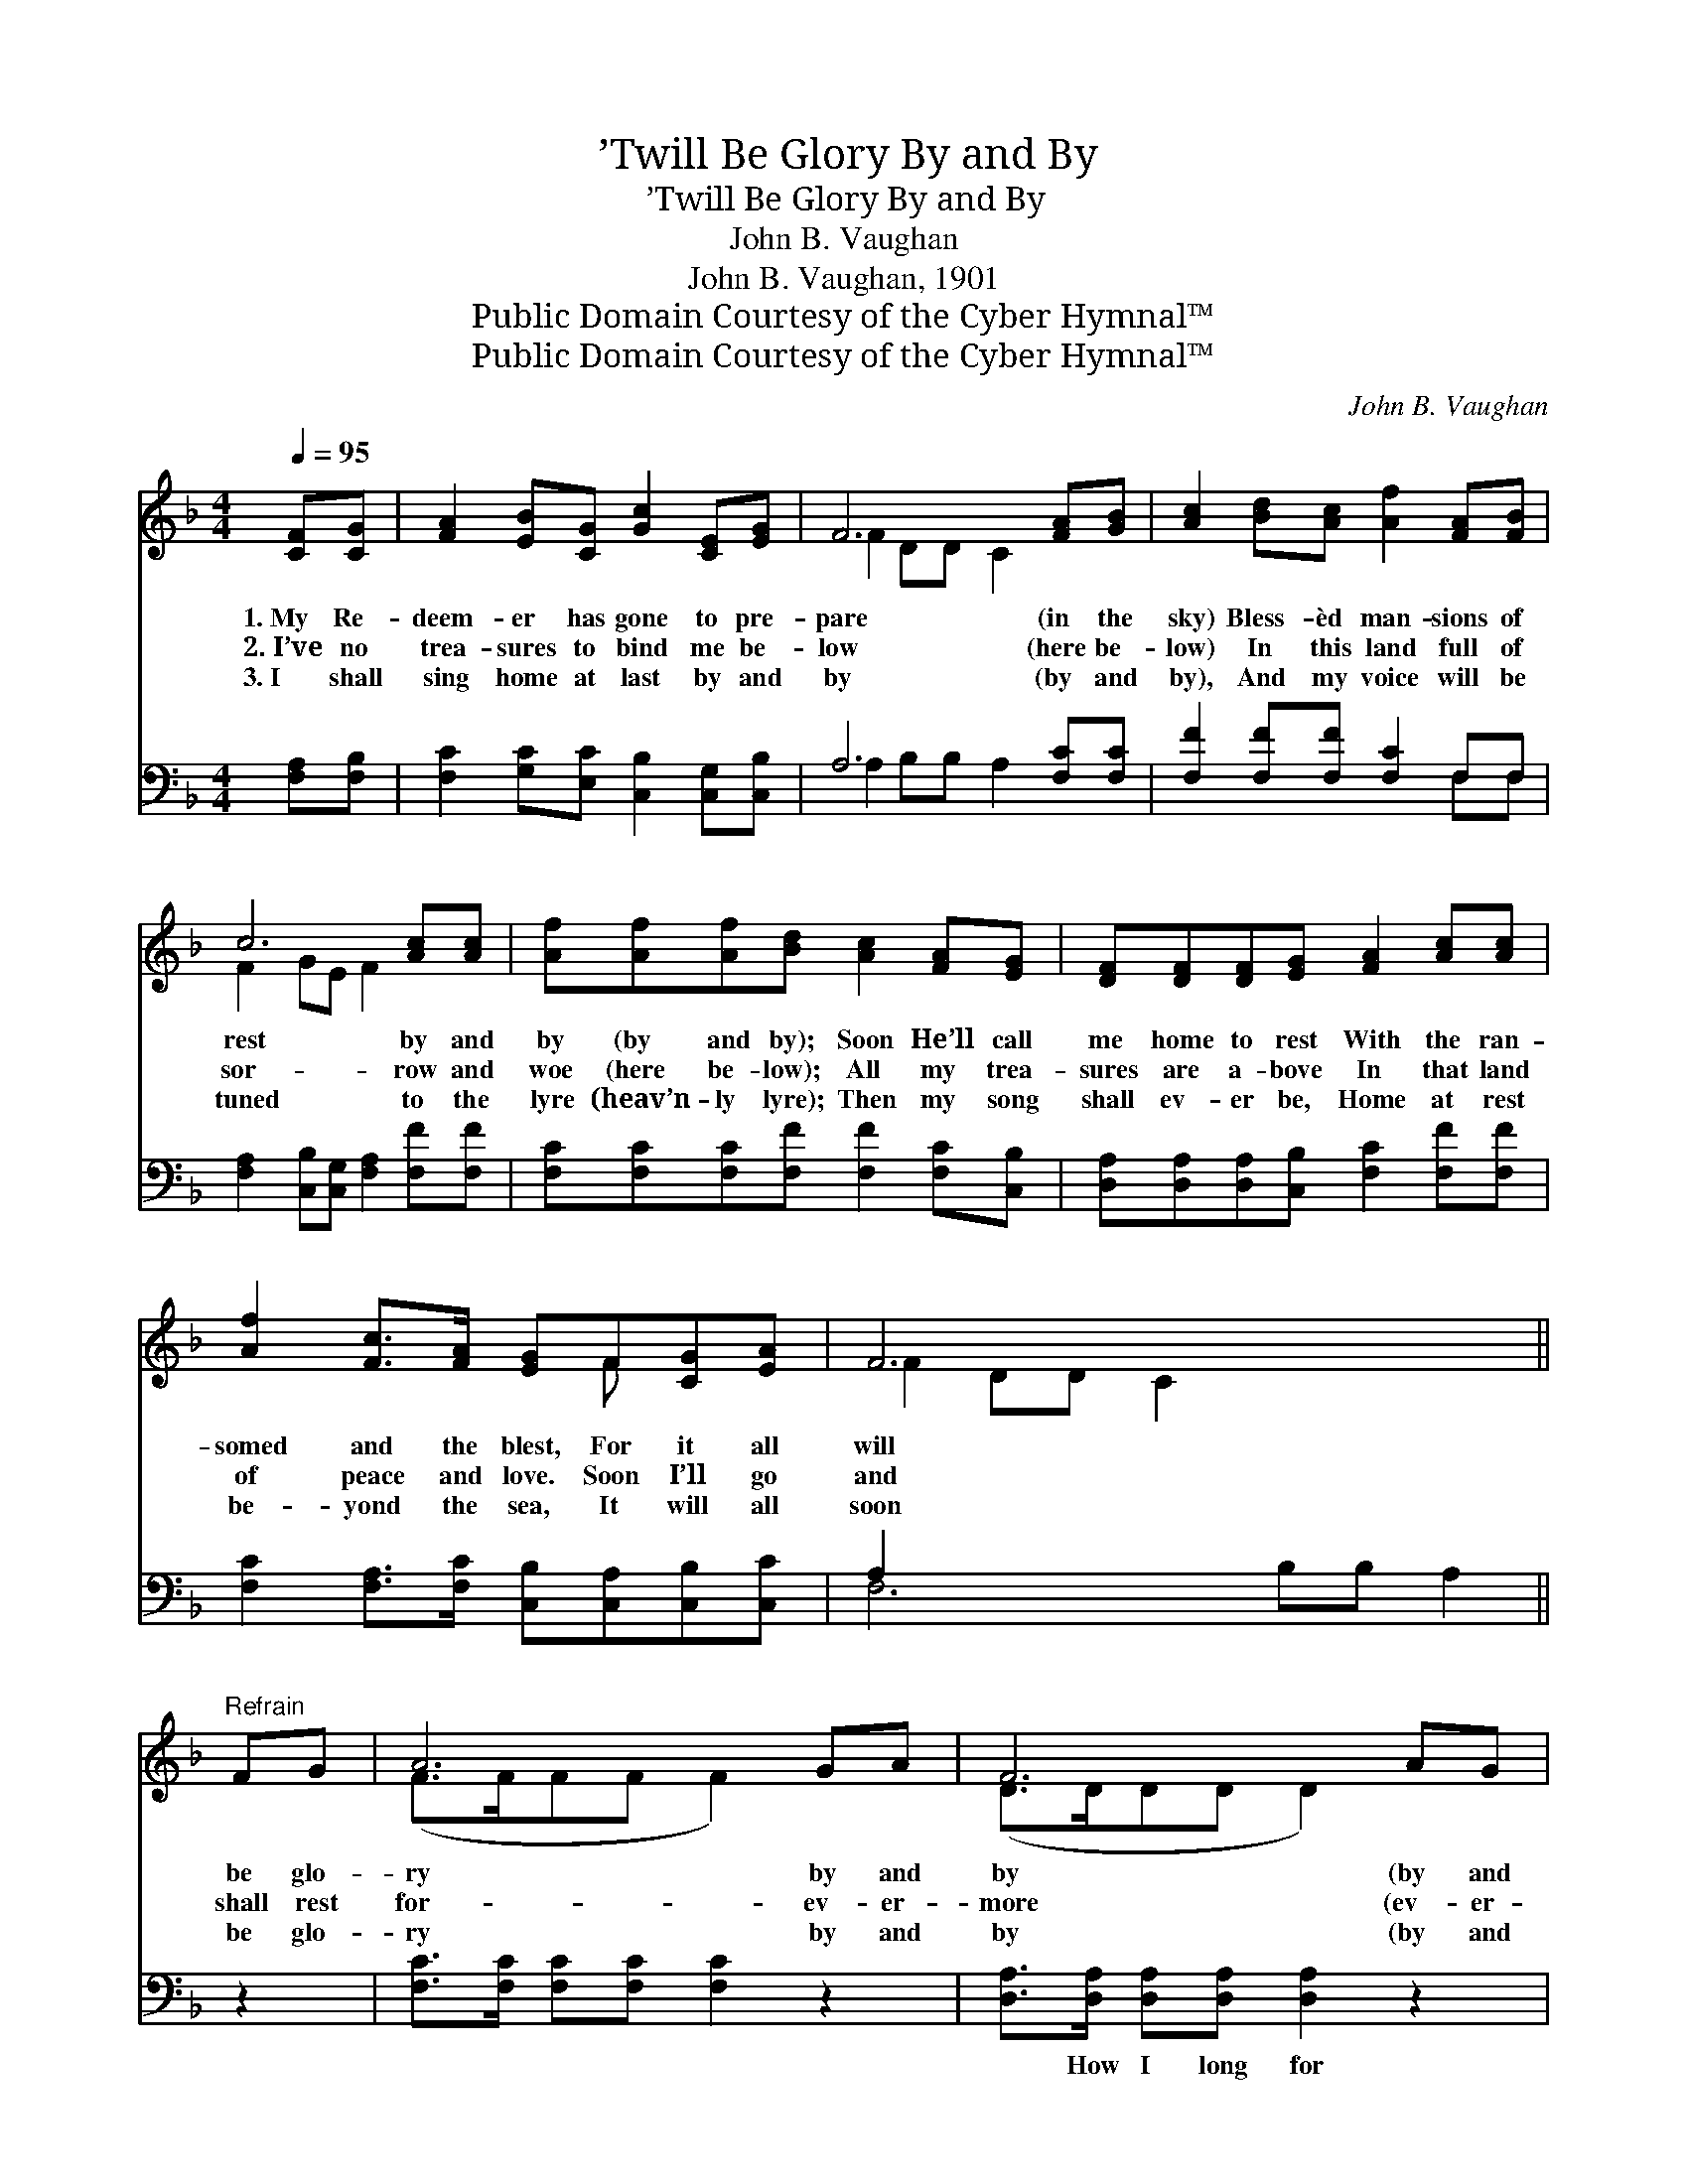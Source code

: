 X:1
T:’Twill Be Glory By and By
T:’Twill Be Glory By and By
T:John B. Vaughan
T:John B. Vaughan, 1901
T:Public Domain Courtesy of the Cyber Hymnal™
T:Public Domain Courtesy of the Cyber Hymnal™
C:John B. Vaughan
Z:Public Domain
Z:Courtesy of the Cyber Hymnal™
%%score ( 1 2 ) ( 3 4 )
L:1/8
Q:1/4=95
M:4/4
K:F
V:1 treble 
V:2 treble 
V:3 bass 
V:4 bass 
V:1
 [CF][CG] | [FA]2 [EB][CG] [Gc]2 [CE][EG] | F6 [FA][GB] | [Ac]2 [Bd][Ac] [Af]2 [FA][FB] | %4
w: 1.~My Re-|deem- er has gone to pre-|pare (in the|sky) Bless- èd man- sions of|
w: 2.~I’ve no|trea- sures to bind me be-|low (here be-|low) In this land full of|
w: 3.~I shall|sing home at last by and|by (by and|by), And my voice will be|
 c6 [Ac][Ac] | [Af][Af][Af][Bd] [Ac]2 [FA][EG] | [DF][DF][DF][EG] [FA]2 [Ac][Ac] | %7
w: rest by and|by (by and by); Soon He’ll call|me home to rest With the ran-|
w: sor- row and|woe (here be- low); All my trea-|sures are a- bove In that land|
w: tuned to the|lyre (heav’n- ly lyre); Then my song|shall ev- er be, Home at rest|
 [Af]2 [Fc]>[FA] [EG]F[CG][EA] | F6 x4 ||"^Refrain" FG | A6 GA | F6 AG | c6 GA | F6 Ac | f6 df | %15
w: somed and the blest, For it all|will|be glo-|ry by and|by (by and|by). How I|long for that|rest In the|
w: of peace and love. Soon I’ll go|and|shall rest|for- ev- er-|more (ev- er-|more). * *|||
w: be- yond the sea, It will all|soon|be glo-|ry by and|by (by and|by). * *|||
 c6 [Bd][Bd] | [Ac]2 [FA]2 [EG][CF][EG][EA] | F6 |] %18
w: home of the|blest, ’Twill be sweet when we|meet|
w: |||
w: |||
V:2
 x2 | x8 | F2 DD C2 x2 | x8 | F2 GE F2 x2 | x8 | x8 | x5 F x2 | F2 DD C2 x4 || x2 | (F>FFF F2) x2 | %11
 (D>DDD D2) x2 | (E>EEF G2) x2 | (C>CCD C2) x2 | (A>AAB A2) x2 | (A>AAA A2) x2 | x8 | (F2 DD C2) |] %18
V:3
 [F,A,][F,B,] | [F,C]2 [G,C][E,C] [C,B,]2 [C,G,][C,B,] | A,6 [F,C][F,C] | %3
w: ~ ~|~ ~ ~ ~ ~ ~|~ ~ ~|
 [F,F]2 [F,F][F,F] [F,C]2 F,F, | [F,A,]2 [C,B,][C,G,] [F,A,]2 [F,F][F,F] | %5
w: ~ ~ ~ ~ ~ ~|~ ~ ~ ~ ~ ~|
 [F,C][F,C][F,C][F,F] [F,F]2 [F,C][C,B,] | [D,A,][D,A,][D,A,][C,B,] [F,C]2 [F,F][F,F] | %7
w: ~ ~ ~ ~ ~ ~ ~|~ ~ ~ ~ ~ ~ ~|
 [F,C]2 [F,A,]>[F,C] [C,B,][C,A,][C,B,][C,C] | A,2 x8 || z2 | [F,C]>[F,C] [F,C][F,C] [F,C]2 z2 | %11
w: ~ ~ ~ ~ ~ ~ ~|~||~ ~ ~ ~ ~|
 [D,A,]>[D,A,] [D,A,][D,A,] [D,A,]2 z2 | [C,G,]>[C,G,] [C,G,][C,A,] [C,B,]2 z2 | %13
w: ~ How I long for|rest with the good and|
 [F,A,]>[F,A,] [F,A,][F,B,] [F,A,]2 z2 | [F,C]>[F,C] [F,C][F,D] [F,C]2 z2 | %15
w: blest, In that home of|rest, with the good and|
 [F,F]>[F,F] [F,F][F,F] [F,F]2 [B,,F][B,,F] | [F,F]2 [F,C]2 [C,B,][C,A,][C,B,][C,C] | %17
w: blest, Oh, it will be sweet, for|we soon shall meet, ~ ~|
 A,2 B,B, A,2 |] %18
w: ~ ~ ~ ~|
V:4
 x2 | x8 | A,2 B,B, A,2 x2 | x6 F,F, | x8 | x8 | x8 | x8 | F,6 B,B, A,2 || x2 | x8 | x8 | x8 | x8 | %14
 x8 | x8 | x8 | F,6 |] %18

